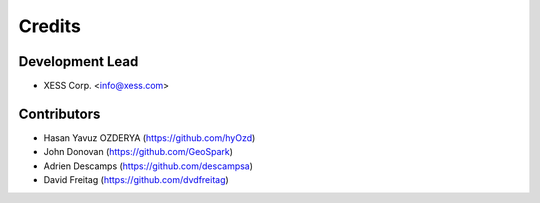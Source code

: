 =======
Credits
=======

Development Lead
----------------

* XESS Corp. <info@xess.com>

Contributors
------------

* Hasan Yavuz OZDERYA (https://github.com/hyOzd)
* John Donovan (https://github.com/GeoSpark)
* Adrien Descamps (https://github.com/descampsa)
* David Freitag (https://github.com/dvdfreitag)
